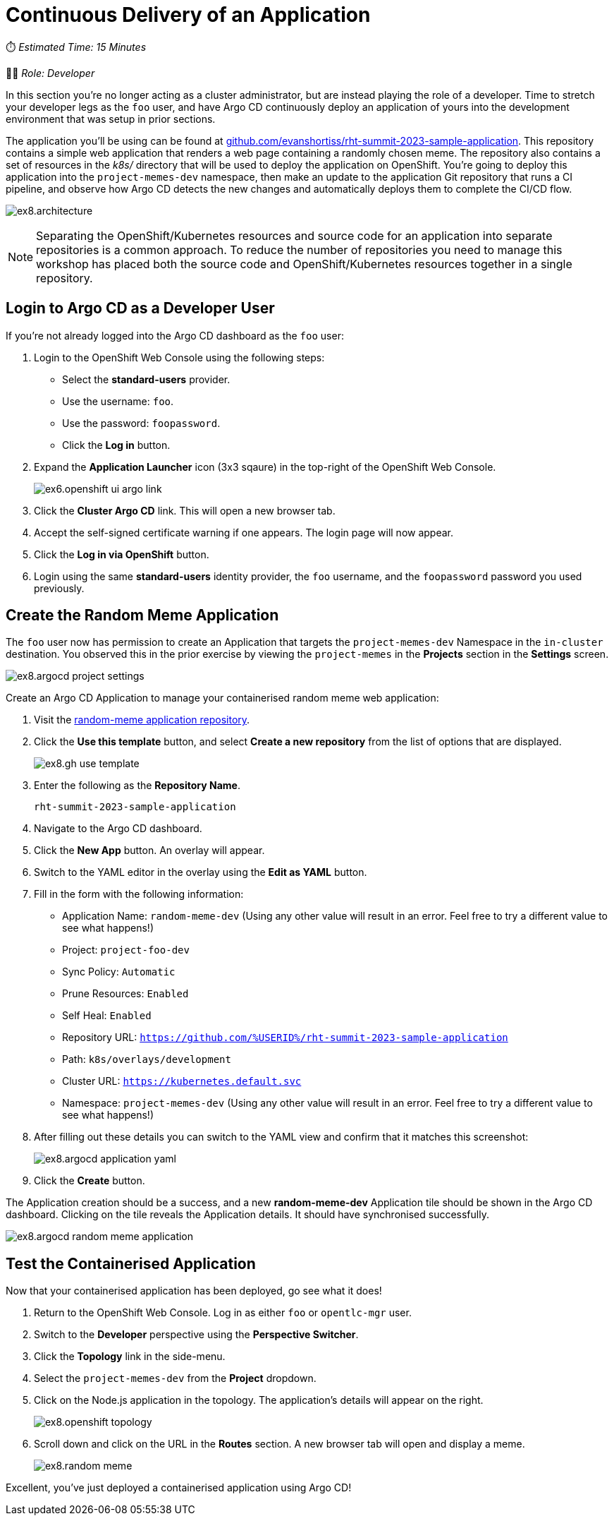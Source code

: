 # Continuous Delivery of an Application

⏱️ _Estimated Time: 15 Minutes_

👨‍💻 _Role: Developer_

In this section you're no longer acting as a cluster administrator, but are instead playing the role of a developer. Time to stretch your developer legs as the `foo` user, and have Argo CD continuously deploy an application of yours into the development environment that was setup in prior sections.

The application you'll be using can be found at https://github.com/evanshortiss/rht-summit-2023-sample-application[github.com/evanshortiss/rht-summit-2023-sample-application]. This repository contains a simple web application that renders a web page containing a randomly chosen meme. The repository also contains a set of resources in the _k8s/_ directory that will be used to deploy the application on OpenShift. You're going to deploy this application into the `project-memes-dev` namespace, then make an update to the application Git repository that runs a CI pipeline, and observe how Argo CD detects the new changes and automatically deploys them to complete the CI/CD flow.

image:ex8.architecture.png[]

[NOTE]
====
Separating the OpenShift/Kubernetes resources and source code for an application into separate repositories is a common approach. To reduce the number of repositories you need to manage this workshop has placed both the source code and OpenShift/Kubernetes resources together in a single repository.
====

== Login to Argo CD as a Developer User

If you're not already logged into the Argo CD dashboard as the `foo` user:

. Login to the OpenShift Web Console using the following steps:
    * Select the *standard-users* provider.
    * Use the username: `foo`.
    * Use the password: `foopassword`.
    * Click the *Log in* button.
. Expand the *Application Launcher* icon (3x3 sqaure) in the top-right of the OpenShift Web Console.
+
image::ex6.openshift-ui-argo-link.png[]
. Click the **Cluster Argo CD** link. This will open a new browser tab.
. Accept the self-signed certificate warning if one appears. The login page will now appear.
. Click the **Log in via OpenShift** button.
. Login using the same *standard-users* identity provider, the `foo` username, and the `foopassword` password you used previously.

== Create the Random Meme Application

The `foo` user now has permission to create an Application that targets the `project-memes-dev` Namespace in the `in-cluster` destination. You observed this in the prior exercise by viewing the `project-memes` in the *Projects* section in the *Settings* screen.

image:ex8.argocd-project-settings.png[]

Create an Argo CD Application to manage your containerised random meme web application:

. Visit the https://github.com/evanshortiss/rht-summit-2023-sample-application[random-meme application repository].
. Click the *Use this template* button, and select *Create a new repository* from the list of options that are displayed.
+
image:ex8.gh-use-template.png[]
. Enter the following as the *Repository Name*.
+
[.console-input]
[source,bash]
----
rht-summit-2023-sample-application
----
. Navigate to the Argo CD dashboard.
. Click the *New App* button. An overlay will appear.
. Switch to the YAML editor in the overlay using the *Edit as YAML* button.
. Fill in the form with the following information:
    * Application Name: `random-meme-dev` (Using any other value will result in an error. Feel free to try a different value to see what happens!)
    * Project: `project-foo-dev`
    * Sync Policy: `Automatic`
    * Prune Resources: `Enabled`
    * Self Heal: `Enabled`
    * Repository URL: `https://github.com/%USERID%/rht-summit-2023-sample-application`
    * Path: `k8s/overlays/development`
    * Cluster URL: `https://kubernetes.default.svc`
    * Namespace: `project-memes-dev` (Using any other value will result in an error. Feel free to try a different value to see what happens!)
. After filling out these details you can switch to the YAML view and confirm that it matches this screenshot:
+
image:ex8.argocd-application-yaml.png[]
. Click the *Create* button.

The Application creation should be a success, and a new *random-meme-dev* Application tile should be shown in the Argo CD dashboard. Clicking on the tile reveals the Application details. It should have synchronised successfully.

image:ex8.argocd-random-meme-application.png[]

== Test the Containerised Application

Now that your containerised application has been deployed, go see what it does!

. Return to the OpenShift Web Console. Log in as either `foo` or `opentlc-mgr` user.
. Switch to the *Developer* perspective using the *Perspective Switcher*.
. Click the *Topology* link in the side-menu.
. Select the `project-memes-dev` from the *Project* dropdown.
. Click on the Node.js application in the topology. The application's details will appear on the right.
+
image:ex8.openshift-topology.png[]
. Scroll down and click on the URL in the *Routes* section. A new browser tab will open and display a meme.
+
image:ex8.random-meme.png[]

Excellent, you've just deployed a containerised application using Argo CD!
